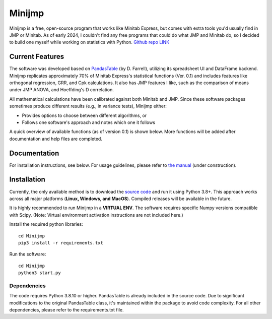 Minijmp
=======

.. image:: images/main.png
   :alt: Main Screenshot
   :align: center

.. raw:: html

   <br><br>


Minijmp is a free, open-source program that works like Minitab Express, but comes with extra tools you'd usually find in JMP or Minitab. As of early 2024, I couldn't find any free programs that could do what JMP and Minitab do, so I decided to build one myself while working on statistics with Python. `Github repo LINK <https://github.com/garrydu/Minijmp>`_


Current Features
----------------

The software was developed based on `PandasTable <https://github.com/dmnfarrell/pandastable>`_ (by D. Farrell), utilizing its spreadsheet UI and DataFrame backend. Minijmp replicates approximately 70% of Minitab Express's statistical functions (Ver. 0.1) and includes features like orthogonal regression, GRR, and Cpk calculations. It also has JMP features I like, such as the comparison of means under JMP ANOVA, and Hoeffding's D correlation.

All mathematical calculations have been calibrated against both Minitab and JMP. Since these software packages sometimes produce different results (e.g., in variance tests), Minijmp either:

- Provides options to choose between different algorithms, or
- Follows one software's approach and notes which one it follows

A quick overview of available functions (as of version 0.1) is shown below. More functions will be added after documentation and help files are completed.

.. image:: images/menu.png
   :alt: Menu Screenshot
   :align: center

Documentation
-------------

For installation instructions, see below. For usage guidelines, please refer to `the manual <https://minijmp.readthedocs.io/en/latest/>`_ (under construction).

Installation
------------

Currently, the only available method is to download the `source code <https://github.com/garrydu/Minijmp/tree/main>`_ and run it using Python 3.8+. This approach works across all major platforms (**Linux, Windows, and MacOS**). Compiled releases will be available in the future.

It is highly recommended to run Minijmp in a **VIRTUAL ENV**. The software requires specific Numpy versions compatible with Scipy. (Note: Virtual environment activation instructions are not included here.)

Install the required python libraries::

    cd Minijmp
    pip3 install -r requirements.txt

Run the software::

    cd Minijmp
    python3 start.py

Dependencies
~~~~~~~~~~~~

The code requires Python 3.8.10 or higher. PandasTable is already included in the source code. Due to significant modifications to the original PandasTable class, it's maintained within the package to avoid code complexity. For all other dependencies, please refer to the requirements.txt file.
